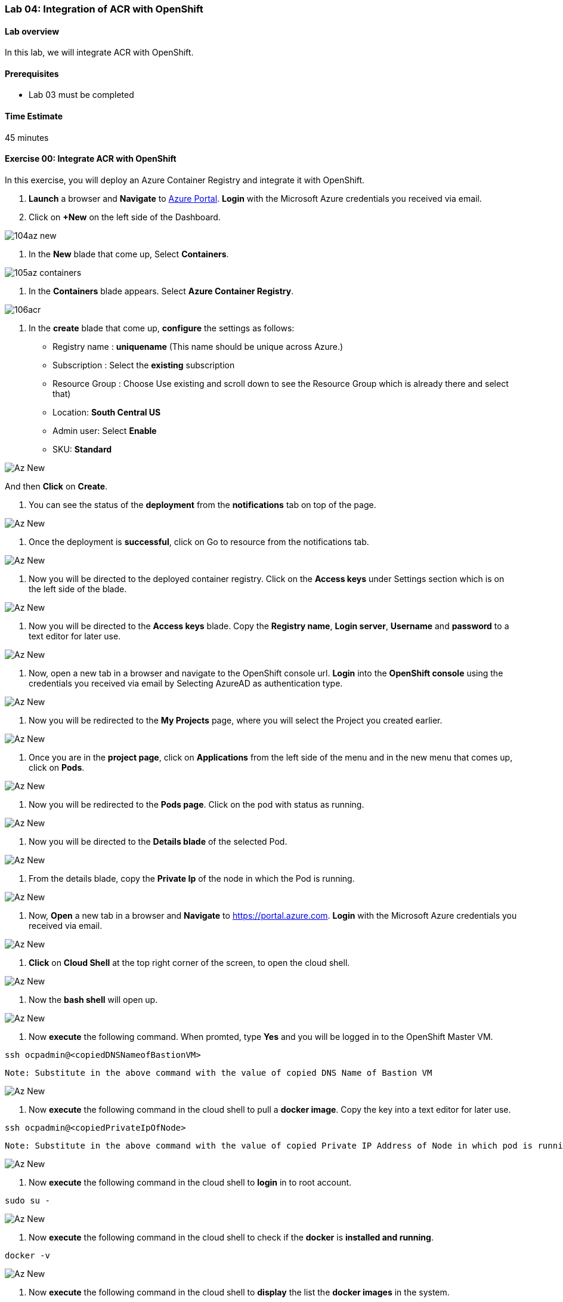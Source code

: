 [[lab-04-integration-of-acr-with-openshift]]
Lab 04: Integration of ACR with OpenShift
~~~~~~~~~~~~~~~~~~~~~~~~~~~~~~~~~~~~~~~~~

[[lab-overview]]
Lab overview
^^^^^^^^^^^^

In this lab, we will integrate ACR with OpenShift.

[[prerequisites]]
Prerequisites
^^^^^^^^^^^^^

* Lab 03 must be completed

[[time-estimate]]
Time Estimate
^^^^^^^^^^^^^

45 minutes

[[exercise-00-integrate-acr-with-openshift]]
Exercise 00: Integrate ACR with OpenShift
^^^^^^^^^^^^^^^^^^^^^^^^^^^^^^^^^^^^^^^^^

In this exercise, you will deploy an Azure Container Registry and
integrate it with OpenShift.

1. *Launch* a browser and *Navigate* to https://portal.azure.com[Azure
Portal]. *Login* with the Microsoft Azure credentials you received via
email.
1. Click on *+New* on the left side of the Dashboard.

image:https://github.com/SpektraSystems/openshift-container-platform/blob/master/images/104az_new.jpg[]

1. In the *New* blade that come up, Select *Containers*.

image:https://github.com/SpektraSystems/openshift-container-platform/blob/master/images/105az_containers.jpg[]

1. In the *Containers* blade appears. Select *Azure Container
Registry*.

image:https://github.com/SpektraSystems/openshift-container-platform/blob/master/images/106acr.jpg[]

1. In the *create* blade that come up, *configure* the settings as
follows:

* Registry name : *uniquename* (This name should be unique across
Azure.)
* Subscription : Select the *existing* subscription
* Resource Group : Choose Use existing and scroll down to see the
Resource Group which is already there and select that)
* Location: *South Central US*
* Admin user: Select *Enable*
* SKU: *Standard*

image:https://github.com/SpektraSystems/openshift-container-platform/blob/master/images/107create_acr.jpg[Az New]

And then *Click* on *Create*.

1.  You can see the status of the *deployment* from the *notifications*
tab on top of the page.

image:https://github.com/SpektraSystems/openshift-container-platform/blob/master/images/108notification.jpg[Az New]

1.  Once the deployment is *successful*, click on Go to resource from
the notifications tab.

image:https://github.com/SpektraSystems/openshift-container-platform/blob/master/images/109dep_status.jpg[Az New]

1.  Now you will be directed to the deployed container registry. Click
on the *Access keys* under Settings section which is on the left side of
the blade.

image:https://github.com/SpektraSystems/openshift-container-platform/blob/master/images/110acr_accesskey.jpg[Az New]

1.  Now you will be directed to the *Access keys* blade. Copy the
*Registry name*, *Login server*, *Username* and *password* to a text
editor for later use.

image:https://github.com/SpektraSystems/openshift-container-platform/blob/master/images/111acr_copy.jpg[Az New]

1.  Now, open a new tab in a browser and navigate to the OpenShift
console url. *Login* into the *OpenShift console* using the credentials
you received via email by Selecting AzureAD as authentication type.

image:https://github.com/SpektraSystems/openshift-container-platform/blob/master/images/112openshift_console.jpg[Az New]

1.  Now you will be redirected to the *My Projects* page, where you will
select the Project you created earlier.

image:https://github.com/SpektraSystems/openshift-container-platform/blob/master/images/113myproject_page.jpg[Az New]

1.  Once you are in the *project page*, click on *Applications* from the
left side of the menu and in the new menu that comes up, click on
*Pods*.

image:https://github.com/SpektraSystems/openshift-container-platform/blob/master/images/114project_page.jpg[Az New]

1.  Now you will be redirected to the *Pods page*. Click on the pod with
status as running.

image:https://github.com/SpektraSystems/openshift-container-platform/blob/master/images/115pods_page.jpg[Az New]

1.  Now you will be directed to the *Details blade* of the selected Pod.

image:https://github.com/SpektraSystems/openshift-container-platform/blob/master/images/116details_page.jpg[Az New]

1.  From the details blade, copy the *Private Ip* of the node in which
the Pod is running.

image:https://github.com/SpektraSystems/openshift-container-platform/blob/master/images/117copy_details.jpg[Az New]

1.  Now, *Open* a new tab in a browser and *Navigate* to
https://portal.azure.com. *Login* with the Microsoft Azure credentials
you received via email.

image:https://github.com/SpektraSystems/openshift-container-platform/blob/master/images/43az_dashboard.jpg[Az New]

1.  *Click* on *Cloud Shell* at the top right corner of the screen, to
open the cloud shell.

image:https://github.com/SpektraSystems/openshift-container-platform/blob/master/images/119bash.jpg[Az New]

1.  Now the *bash shell* will open up.

image:https://github.com/SpektraSystems/openshift-container-platform/blob/master/images/120bashshell.jpg[Az New]

1.  Now *execute* the following command. When promted, type *Yes* and
you will be logged in to the OpenShift Master VM.

....
ssh ocpadmin@<copiedDNSNameofBastionVM>
....

....
Note: Substitute in the above command with the value of copied DNS Name of Bastion VM 
....

image:https://github.com/SpektraSystems/openshift-container-platform/blob/master/images/121openshift_cmnd.jpg[Az New]

1.  Now *execute* the following command in the cloud shell to pull a
*docker image*. Copy the key into a text editor for later use.

....
ssh ocpadmin@<copiedPrivateIpOfNode>
....

....
Note: Substitute in the above command with the value of copied Private IP Address of Node in which pod is running.
....

image:https://github.com/SpektraSystems/openshift-container-platform/blob/master/images/122openshift_cmnd.jpg[Az New]

1.  Now *execute* the following command in the cloud shell to *login* in
to root account.

....
sudo su -
....

image:https://github.com/SpektraSystems/openshift-container-platform/blob/master/images/123openshift_cmnd.jpg[Az New]

1.  Now *execute* the following command in the cloud shell to check if
the *docker* is *installed and running*.

....
docker -v 
....

image:https://github.com/SpektraSystems/openshift-container-platform/blob/master/images/124openshift_cmnd.jpg[Az New]

1.  Now *execute* the following command in the cloud shell to *display*
the list the *docker images* in the system.

....
docker images
....

image:https://github.com/SpektraSystems/openshift-container-platform/blob/master/images/125openshift_cmnd.jpg[Az New]

1.  From the displayed results, *copy* the *Image name* with todoapp in
the end.

image:https://github.com/SpektraSystems/openshift-container-platform/blob/master/images/126openshift_cmnd.jpg[Az New]

1.  Now *execute* the following command in the cloud shell to *tag* the
existing docker image.

....
docker tag <ImageName> <ACRLoginServerUri>/sample/todoapp
....

....
Note:   Substitute for ImageName and ACR Login Server URI with the copied values in the above command
....

image:https://github.com/SpektraSystems/openshift-container-platform/blob/master/images/127openshift_cmnd.jpg[Az New]

1.  Now *execute* the following command in the cloud shell to *login to
docker registry*. When prompted, enter the *password* for ACR you copied
earlier

....
docker login <acrServerLoginServerUri> -u <ACRUsername>
....

....
Note: Substitute for ACR Login Server URI and Username in the above command
....

image:https://github.com/SpektraSystems/openshift-container-platform/blob/master/images/128openshift_cmnd.jpg[Az New]

1.  Now *execute* the following command in the cloud shell to *push* the
tagged *image* to azure container Registry. Copy the key into a text
editor for later use.

....
docker push <ACRLoginServerUri>/sample/todoapp
....

....
Note: Substitute for ACRLoginServerUri in the above command
....

image:https://github.com/SpektraSystems/openshift-container-platform/blob/master/images/129openshift_cmnd.jpg[Az New]

1.  Once you have pushed the image to Azure Container Registry, click on
*More services* on the left side of the menu on the dashboard.

image:https://github.com/SpektraSystems/openshift-container-platform/blob/master/images/130az_moreservices.jpg[Az New]

1.  In the new blade that come up, search in the Filter box at the top
“Container registries” and then Select *Container Registries* from the
search result.

image:https://github.com/SpektraSystems/openshift-container-platform/blob/master/images/131search_acr.jpg[Az New]

1.  On the blade, select the *Container Registry* which you have
created.

image:https://github.com/SpektraSystems/openshift-container-platform/blob/master/images/132select_acr.jpg[Az New]

1.  Now you will be directed to the *Overview page* of the container
registry.

image:https://github.com/SpektraSystems/openshift-container-platform/blob/master/images/133overview_acr.jpg[Az New]

1.  Now to check whether the image has been pushed to the repository,
you can click on *Repositories* under Services on the menu on left side
of the blade.

image:https://github.com/SpektraSystems/openshift-container-platform/blob/master/images/134repositories.jpg[Az New]

1.  In the next blade that come up, if the push has been *successful*,
you can see sample/todapp repository there.

image:https://github.com/SpektraSystems/openshift-container-platform/blob/master/images/135repositoriesview.jpg[Az New]

link:/docs/Lab%2003.md[<Previous] / link:/docs/Lab%2005.md[Next>]
